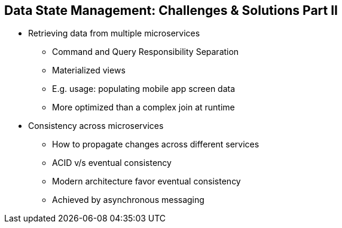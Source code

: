 :data-uri:
:noaudio:

== Data State Management: Challenges & Solutions Part II

* Retrieving data from multiple microservices
** Command and Query Responsibility Separation
** Materialized views
** E.g. usage: populating mobile app screen data
** More optimized than a complex join at runtime
* Consistency across microservices
** How to propagate changes across different services
** ACID v/s eventual consistency
** Modern architecture favor eventual consistency
** Achieved by asynchronous messaging

ifdef::showscript[]

Transcript:

endif::showscript[]